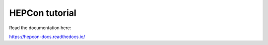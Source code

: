 HEPCon tutorial
=======================================

Read the documentation here:

https://hepcon-docs.readthedocs.io/
